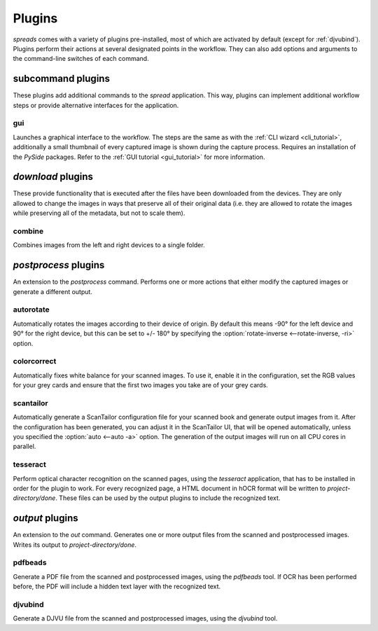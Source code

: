 Plugins
*******

*spreads* comes with a variety of plugins pre-installed, most of which are
activated by default (except for :ref:`djvubind`). Plugins perform their
actions at several designated points in the workflow. They can also add options
and arguments to the command-line switches of each command.

subcommand plugins
==================
These plugins add additional commands to the *spread* application. This way,
plugins can implement additional workflow steps or provide alternative interfaces
for the application.

gui
---
Launches a graphical interface to the workflow. The steps are the same as
with the :ref:`CLI wizard <cli_tutorial>`, additionally a small thumbnail of every
captured image is shown during the capture process. Requires an installation
of the *PySide* packages. Refer to the :ref:`GUI tutorial <gui_tutorial>`
for more information.

*download* plugins
==================
These provide functionality that is executed after the files have been
downloaded from the devices. They are only allowed to change the images in
ways that preserve all of their original data (i.e. they are allowed to rotate
the images while preserving all of the metadata, but not to scale them).

combine
-------
Combines images from the left and right devices to a single folder.

.. option:: --first-page FIRST_PAGE, -fp FIRST_PAGE

   Only active when the ``combine`` plugin is active (it is enabled by default).
   Select which devices has the first page (default: left). Use this when
   you have changed your setup (e.g. switched to paperback scanning mode
   on the DIY BookScanner).

.. _postproc_plugs:

*postprocess* plugins
======================
An extension to the *postprocess* command. Performs one or more actions that
either modify the captured images or generate a different output.

.. _plug_autorotate:

autorotate
----------
Automatically rotates the images according to their device of origin. By
default this means -90° for the left device and 90° for the right device, but
this can be set to +/- 180° by specifying the :option:`rotate-inverse
<--rotate-inverse, -ri>` option.

.. option:: --rotate-inverse, -ri

   By default, *spreads* will rotate your images either by +/- 90 degrees,
   depending on their device of origin. With this setting, you can switch
   these values, in case you scanned your book upside down. Often used in
   combination with the ``--first-page`` switch of the ``download`` command.

colorcorrect
------------
Automatically fixes white balance for your scanned images. To use it, enable
it in the configuration, set the RGB values for your grey cards and ensure
that the first two images you take are of your grey cards.

.. _plug_scantailor:

scantailor
----------
Automatically generate a ScanTailor configuration file for your scanned book
and generate output images from it. After the configuration has been generated,
you can adjust it in the ScanTailor UI, that will be opened automatically,
unless you specified the :option:`auto <--auto -a>` option. The generation of
the output images will run on all CPU cores in parallel.

.. option:: --auto, -a

   Run ScanTailor on on autopilot and do not require and user input during
   postprocessing. This skips the step where you can manually adjust the
   ScanTailor configuration.

.. option:: --page-detection, -pd

   By default, ScanTailor will use content boundaries to determine what to
   include in its output. With this option, you can tell it to use the page
   boundaries instead.

.. _plug_tesseract:

tesseract
---------
Perform optical character recognition on the scanned pages, using the
*tesseract* application, that has to be installed in order for the plugin to
work. For every recognized page, a HTML document in hOCR format will be written
to *project-directory/done*. These files can be used by the output plugins
to include the recognized text.

.. option:: --language LANGUAGE, -l LANGUAGE

   Tell tesseract which language to use for OCR. You can get a list of all
   installed languages on your system by running ``tesseract --list-langs``.
   The default is 'eng' (English).

.. _output_plugs:

*output* plugins
================
An extension to the *out* command. Generates one or more output files from
the scanned and postprocessed images. Writes its output to *project-directory/done*.

.. _plug_pdfbeads:

pdfbeads
--------
Generate a PDF file from the scanned and postprocessed images, using the
*pdfbeads* tool. If OCR has been performed before, the PDF will include a
hidden text layer with the recognized text.

.. _djvubind:

djvubind
--------
Generate a DJVU file from the scanned and postprocessed images, using the
*djvubind* tool.

.. seealso:: :ref:`Extending spreads functionality <extend_commands>`
